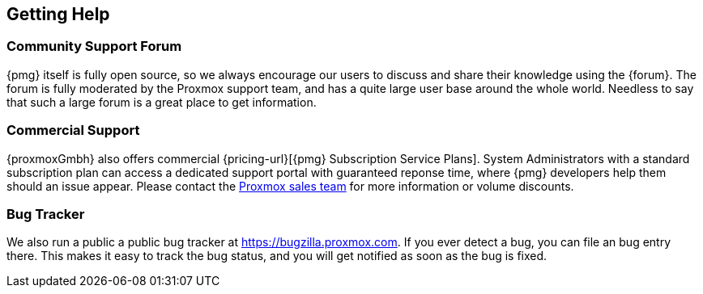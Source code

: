 [[getting_help]]
Getting Help
------------
ifdef::wiki[]
:pmg-toplevel:
endif::wiki[]


Community Support Forum
~~~~~~~~~~~~~~~~~~~~~~~

{pmg} itself is fully open source, so we always encourage our users to
discuss and share their knowledge using the {forum}. The forum is fully
moderated by the Proxmox support team, and has a quite large user base
around the whole world. Needless to say that such a large forum is a
great place to get information.


Commercial Support
~~~~~~~~~~~~~~~~~~

{proxmoxGmbh} also offers commercial {pricing-url}[{pmg} Subscription
Service Plans]. System Administrators with a standard subscription
plan can access a dedicated support portal with guaranteed reponse
time, where {pmg} developers help them should an issue appear.  Please
contact the mailto:office@proxmox.com[Proxmox sales team] for more
information or volume discounts.


Bug Tracker
~~~~~~~~~~~

We also run a public a public bug tracker at
https://bugzilla.proxmox.com. If you ever detect a bug, you can file
an bug entry there. This makes it easy to track the bug status, and
you will get notified as soon as the bug is fixed.

